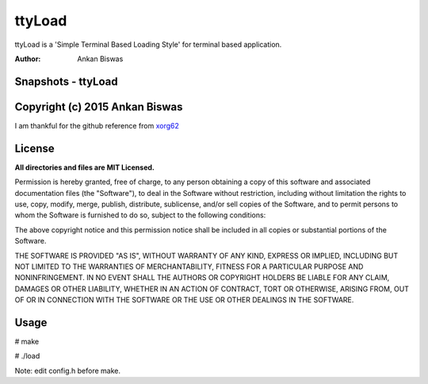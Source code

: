 **ttyLoad**
===============================
ttyLoad is a 'Simple Terminal Based Loading Style' for terminal based application.

:Author: Ankan Biswas

Snapshots - ttyLoad
---------------------------------------

.. image:: ttyLoad.png
.. image:: ttyLoad1.png



Copyright (c) 2015 Ankan Biswas
------------------------------------------------------------
I am thankful for the github reference from xorg62_


**License**
--------------------

**All directories and files are MIT Licensed.**

Permission is hereby granted, free of charge, to any person obtaining a copy of
this software and associated documentation files (the "Software"), to deal in
the Software without restriction, including without limitation the rights to
use, copy, modify, merge, publish, distribute, sublicense, and/or sell copies of
the Software, and to permit persons to whom the Software is furnished to do so,
subject to the following conditions:

The above copyright notice and this permission notice shall be included in all
copies or substantial portions of the Software.

THE SOFTWARE IS PROVIDED "AS IS", WITHOUT WARRANTY OF ANY KIND, EXPRESS OR
IMPLIED, INCLUDING BUT NOT LIMITED TO THE WARRANTIES OF MERCHANTABILITY, FITNESS
FOR A PARTICULAR PURPOSE AND NONINFRINGEMENT. IN NO EVENT SHALL THE AUTHORS OR
COPYRIGHT HOLDERS BE LIABLE FOR ANY CLAIM, DAMAGES OR OTHER LIABILITY, WHETHER
IN AN ACTION OF CONTRACT, TORT OR OTHERWISE, ARISING FROM, OUT OF OR IN
CONNECTION WITH THE SOFTWARE OR THE USE OR OTHER DEALINGS IN THE SOFTWARE.

.. _xorg62: https://github.com/xorg62

**Usage**
--------------------
# make

# ./load

Note: edit config.h before make.
